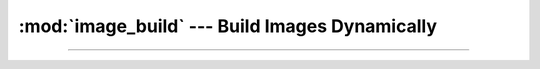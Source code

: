 :mod:`image_build` --- Build Images Dynamically
=========================================================

.. module:: image_build
    :synopsis: Build Images Dynamically.

-------

.. function:: build_image(docker_client: docker.client.DockerClient, image_name: str, remove_image: bool = True,\
        file: typing.IO[str] = sys.stderr, spinner: bool = True, **kwargs)->contextlib.AbstractContextManager[str]

    Builds a docker image from a Dockerfile. Returns a context manager that optionally deletes the image when it exits.

    :param docker_client: A docker client to use to build the image.
    :param image_name: The name of the image to build.  If no tag is provided, the tag "test" will be added to the
        final image.
    :param remove_image: Whether to remove the image after exiting the context.
    :param file: The file to write build output to. Set to ``None`` to disable printing the output, and to enable the
        spinner.
    :param spinner: Whether to show a spinner while building the image. Note that this will be disabled unless
        ``file`` is ``None``.
    :param \*\*kwargs: Additional keyword arguments to pass to the :meth:`~docker.api.build.BuildApiMixin.build` method.

    :returns: A context manager that yields the image name with tag, and optionally deletes the image when it exits.